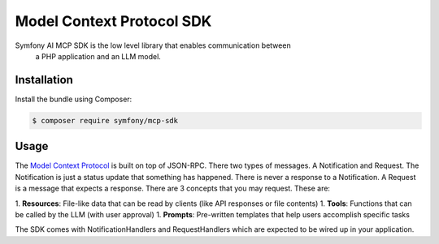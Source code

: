 Model Context Protocol SDK
==========================

Symfony AI MCP SDK is the low level library that enables communication between
 a PHP application and an LLM model.

Installation
------------

Install the bundle using Composer:

.. code-block:: terminal

    $ composer require symfony/mcp-sdk

Usage
-----

The `Model Context Protocol`_ is built on top of JSON-RPC. There two types of
messages. A Notification and Request. The Notification is just a status update
that something has happened. There is never a response to a Notification. A Request
is a message that expects a response. There are 3 concepts that you may request.
These are::

1. **Resources**: File-like data that can be read by clients (like API responses or file contents)
1. **Tools**: Functions that can be called by the LLM (with user approval)
1. **Prompts**: Pre-written templates that help users accomplish specific tasks

The SDK comes with NotificationHandlers and RequestHandlers which are expected
to be wired up in your application.

.. _`Model Context Protocol`: https://modelcontextprotocol.io/
